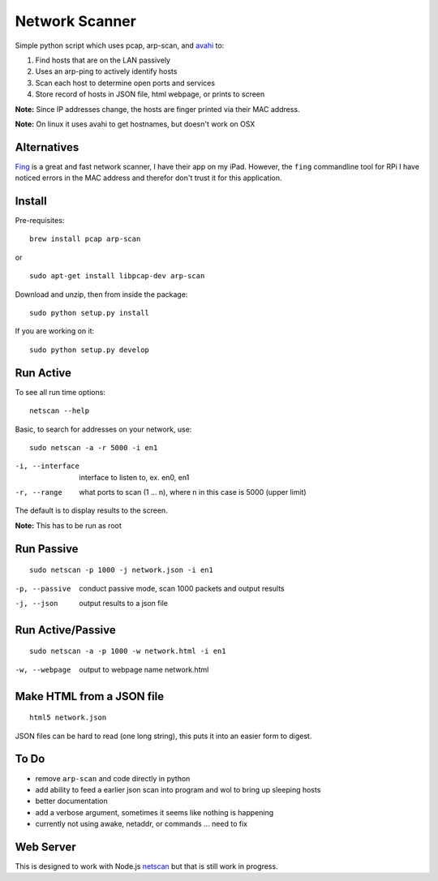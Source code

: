 Network Scanner
=================

.. image:: https://travis-ci.org/walchko/netscan2.svg?branch=master
    :target: https://travis-ci.org/walchko/netscan2
.. image:: https://img.shields.io/pypi/v/netscan.svg
    :target: https://pypi.python.org/pypi/netscan/
    :alt: Latest Version
.. image:: https://img.shields.io/pypi/dm/netscan.svg
    :target: https://pypi.python.org/pypi/netscan/
    :alt: Downloads
.. image:: https://img.shields.io/pypi/l/netscan.svg
    :target: https://pypi.python.org/pypi/netscan/
    :alt: License
    
Simple python script which uses pcap, arp-scan, and `avahi <http://www.avahi.org>`__ to:

1. Find hosts that are on the LAN passively
2. Uses an arp-ping to actively identify hosts
3. Scan each host to determine open ports and services
4. Store record of hosts in JSON file, html webpage, or prints to screen

**Note:** Since IP addresses change, the hosts are finger printed via their MAC address. 

**Note:** On linux it uses avahi to get hostnames, but doesn't work on OSX

Alternatives
--------------

`Fing <http://www.overlooksoft.com/fing>`__ is a great and fast network scanner, I have 
their app on my iPad. However, the ``fing`` commandline tool for 
RPi I have noticed errors in the MAC address and therefor don't trust it for this 
application.

Install 
--------

Pre-requisites::

	brew install pcap arp-scan

or

::

	sudo apt-get install libpcap-dev arp-scan

Download and unzip, then from inside the package::

	sudo python setup.py install

If you are working on it::

	sudo python setup.py develop

Run Active
------------

To see all run time options::

	netscan --help

Basic, to search for addresses on your network, use::

	sudo netscan -a -r 5000 -i en1


-i, --interface   interface to listen to, ex. en0, en1
-r, --range       what ports to scan (1 ... n), where n in this case is 5000 (upper limit)

The default is to display results to the screen.

**Note:** This has to be run as root


Run Passive
-------------

::

	sudo netscan -p 1000 -j network.json -i en1

-p, --passive  conduct passive mode, scan 1000 packets and output results
-j, --json     output results to a json file

Run Active/Passive
--------------------

::

	sudo netscan -a -p 1000 -w network.html -i en1

-w, --webpage  output to webpage name network.html


Make HTML from a JSON file
-----------------------------

::

	html5 network.json

JSON files can be hard to read (one long string), this puts it into an easier form to 
digest.

To Do
------

- remove ``arp-scan`` and code directly in python
- add ability to feed a earlier json scan into program and wol to bring up sleeping hosts
- better documentation
- add a verbose argument, sometimes it seems like nothing is happening
- currently not using awake, netaddr, or commands ... need to fix 


Web Server
-----------

This is designed to work with Node.js `netscan <http://github.com/walchko/node-netscan>`__ but that is still work in progress.

